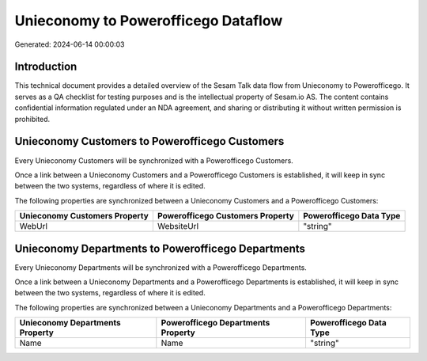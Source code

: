 ====================================
Unieconomy to Powerofficego Dataflow
====================================

Generated: 2024-06-14 00:00:03

Introduction
------------

This technical document provides a detailed overview of the Sesam Talk data flow from Unieconomy to Powerofficego. It serves as a QA checklist for testing purposes and is the intellectual property of Sesam.io AS. The content contains confidential information regulated under an NDA agreement, and sharing or distributing it without written permission is prohibited.

Unieconomy Customers to Powerofficego Customers
-----------------------------------------------
Every Unieconomy Customers will be synchronized with a Powerofficego Customers.

Once a link between a Unieconomy Customers and a Powerofficego Customers is established, it will keep in sync between the two systems, regardless of where it is edited.

The following properties are synchronized between a Unieconomy Customers and a Powerofficego Customers:

.. list-table::
   :header-rows: 1

   * - Unieconomy Customers Property
     - Powerofficego Customers Property
     - Powerofficego Data Type
   * - WebUrl
     - WebsiteUrl
     - "string"


Unieconomy Departments to Powerofficego Departments
---------------------------------------------------
Every Unieconomy Departments will be synchronized with a Powerofficego Departments.

Once a link between a Unieconomy Departments and a Powerofficego Departments is established, it will keep in sync between the two systems, regardless of where it is edited.

The following properties are synchronized between a Unieconomy Departments and a Powerofficego Departments:

.. list-table::
   :header-rows: 1

   * - Unieconomy Departments Property
     - Powerofficego Departments Property
     - Powerofficego Data Type
   * - Name
     - Name
     - "string"

